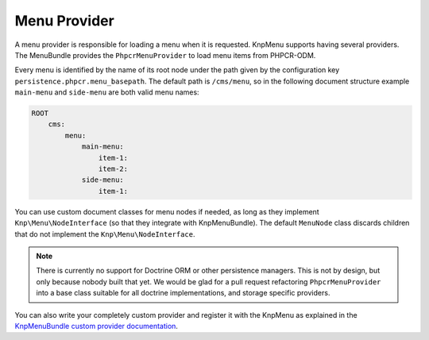.. index::
    single: menu factory; MenuBundle

Menu Provider
=============

A menu provider is responsible for loading a menu when it is requested. KnpMenu
supports having several providers. The MenuBundle provides the
``PhpcrMenuProvider`` to load menu items from PHPCR-ODM.

Every menu is identified by the name of its root node under the path given by
the configuration key ``persistence.phpcr.menu_basepath``. The default path is
``/cms/menu``, so in the following document structure example ``main-menu`` and
``side-menu`` are both valid menu names:

.. code-block:: text

    ROOT
        cms:
            menu:
                main-menu:
                    item-1:
                    item-2:
                side-menu:
                    item-1:

You can use custom document classes for menu nodes if needed, as long as they
implement ``Knp\Menu\NodeInterface`` (so that they integrate with
KnpMenuBundle). The default ``MenuNode`` class discards children that do not
implement the ``Knp\Menu\NodeInterface``.

.. note::

    There is currently no support for Doctrine ORM or other persistence
    managers. This is not by design, but only because nobody built that yet.
    We would be glad for a pull request refactoring ``PhpcrMenuProvider`` into
    a base class suitable for all doctrine implementations, and storage
    specific providers.

You can also write your completely custom provider and register it with the
KnpMenu as explained in the `KnpMenuBundle custom provider documentation`_.

.. _`KnpMenuBundle custom provider documentation`: https://github.com/KnpLabs/KnpMenuBundle/blob/master/Resources/doc/custom_provider.md
